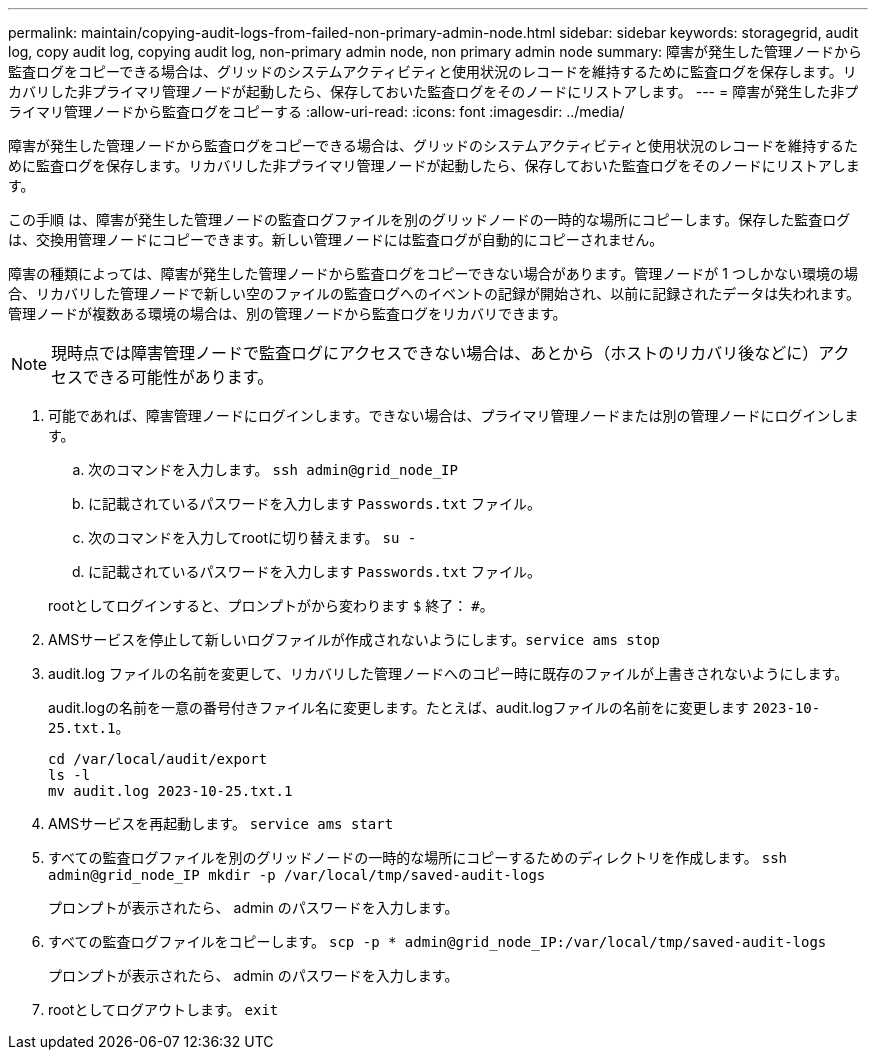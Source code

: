 ---
permalink: maintain/copying-audit-logs-from-failed-non-primary-admin-node.html 
sidebar: sidebar 
keywords: storagegrid, audit log, copy audit log, copying audit log, non-primary admin node, non primary admin node 
summary: 障害が発生した管理ノードから監査ログをコピーできる場合は、グリッドのシステムアクティビティと使用状況のレコードを維持するために監査ログを保存します。リカバリした非プライマリ管理ノードが起動したら、保存しておいた監査ログをそのノードにリストアします。 
---
= 障害が発生した非プライマリ管理ノードから監査ログをコピーする
:allow-uri-read: 
:icons: font
:imagesdir: ../media/


[role="lead"]
障害が発生した管理ノードから監査ログをコピーできる場合は、グリッドのシステムアクティビティと使用状況のレコードを維持するために監査ログを保存します。リカバリした非プライマリ管理ノードが起動したら、保存しておいた監査ログをそのノードにリストアします。

この手順 は、障害が発生した管理ノードの監査ログファイルを別のグリッドノードの一時的な場所にコピーします。保存した監査ログは、交換用管理ノードにコピーできます。新しい管理ノードには監査ログが自動的にコピーされません。

障害の種類によっては、障害が発生した管理ノードから監査ログをコピーできない場合があります。管理ノードが 1 つしかない環境の場合、リカバリした管理ノードで新しい空のファイルの監査ログへのイベントの記録が開始され、以前に記録されたデータは失われます。管理ノードが複数ある環境の場合は、別の管理ノードから監査ログをリカバリできます。


NOTE: 現時点では障害管理ノードで監査ログにアクセスできない場合は、あとから（ホストのリカバリ後などに）アクセスできる可能性があります。

. 可能であれば、障害管理ノードにログインします。できない場合は、プライマリ管理ノードまたは別の管理ノードにログインします。
+
.. 次のコマンドを入力します。 `ssh admin@grid_node_IP`
.. に記載されているパスワードを入力します `Passwords.txt` ファイル。
.. 次のコマンドを入力してrootに切り替えます。 `su -`
.. に記載されているパスワードを入力します `Passwords.txt` ファイル。


+
rootとしてログインすると、プロンプトがから変わります `$` 終了： `#`。

. AMSサービスを停止して新しいログファイルが作成されないようにします。``service ams stop``
. audit.log ファイルの名前を変更して、リカバリした管理ノードへのコピー時に既存のファイルが上書きされないようにします。
+
audit.logの名前を一意の番号付きファイル名に変更します。たとえば、audit.logファイルの名前をに変更します `2023-10-25.txt.1`。

+
[listing]
----
cd /var/local/audit/export
ls -l
mv audit.log 2023-10-25.txt.1
----
. AMSサービスを再起動します。 `service ams start`
. すべての監査ログファイルを別のグリッドノードの一時的な場所にコピーするためのディレクトリを作成します。 `ssh admin@grid_node_IP mkdir -p /var/local/tmp/saved-audit-logs`
+
プロンプトが表示されたら、 admin のパスワードを入力します。

. すべての監査ログファイルをコピーします。 `scp -p * admin@grid_node_IP:/var/local/tmp/saved-audit-logs`
+
プロンプトが表示されたら、 admin のパスワードを入力します。

. rootとしてログアウトします。 `exit`

